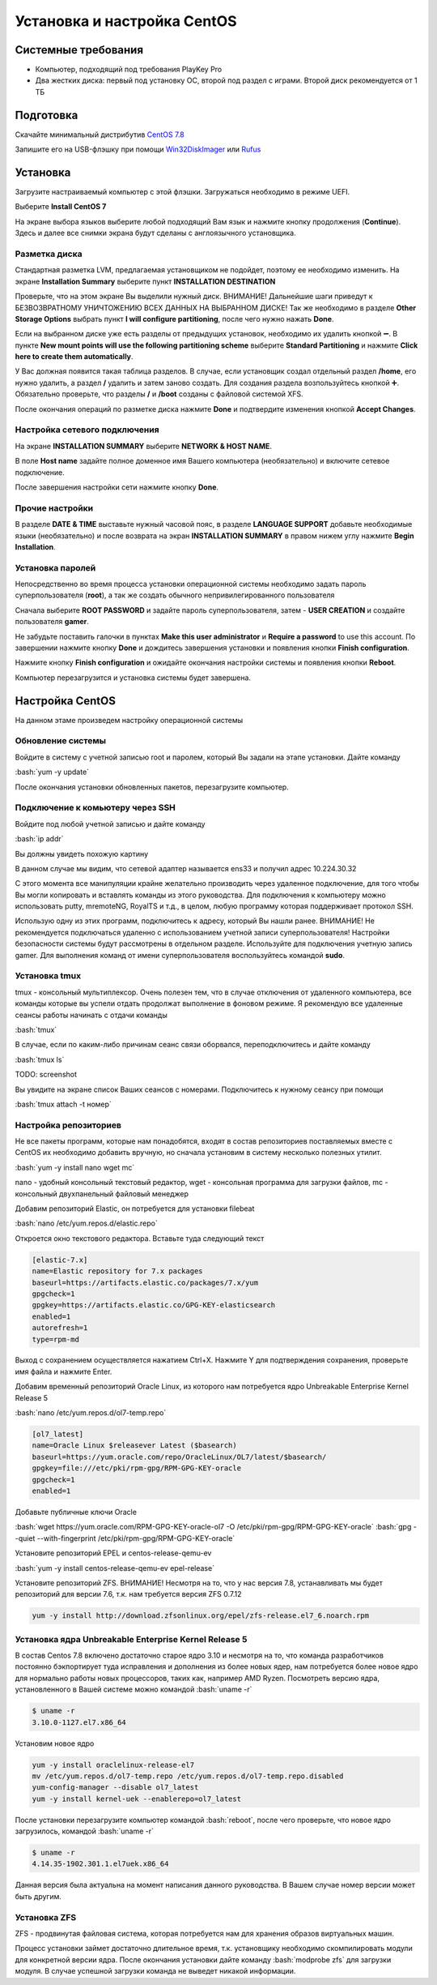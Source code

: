 
Установка и настройка CentOS
#############################

Системные требования
********************
* Компьютер, подходящий под требования PlayKey Pro
* Два жестких диска: первый под установку ОС, второй под раздел с играми. Второй диск рекомендуется от 1 ТБ


Подготовка
**********
Скачайте минимальный дистрибутив `CentOS 7.8 <https://mirror.yandex.ru/centos/7.8.2003/isos/x86_64/CentOS-7-x86_64-Minimal-2003.iso>`_

Запишите его на USB-флэшку при помощи `Win32DiskImager <https://sourceforge.net/projects/win32diskimager/files/latest/download>`_ или `Rufus <https://rufus.ie/>`_


Установка
*********
Загрузите настраиваемый компьютер с этой флэшки. Загружаться необходимо в режиме UEFI.

.. image:: /images/install-boot.png

Выберите **Install CentOS 7**

На экране выбора языков выберите любой подходящий Вам язык и нажмите кнопку продолжения (**Continue**). Здесь и далее все снимки экрана будут сделаны с англоязычного установщика.

.. image:: /images/install-language-sel.png


Разметка диска
==============
Стандартная разметка LVM, предлагаемая установщиком не подойдет, поэтому ее необходимо изменить. 
На экране **Installation Summary** выберите пункт **INSTALLATION DESTINATION**

.. image:: /images/install-summary.png

Проверьте, что на этом экране Вы выделили нужный диск. ВНИМАНИЕ! Дальнейшие шаги приведут к БЕЗВОЗВРАТНОМУ УНИЧТОЖЕНИЮ ВСЕХ ДАННЫХ НА ВЫБРАННОМ ДИСКЕ!
Так же необходимо в разделе **Other Storage Options** выбрать пункт **I will configure partitioning**, после чего нужно нажать **Done**.

.. image:: /images/install-dev-sel.png

Если на выбранном диске уже есть разделы от предыдущих установок, необходимо их удалить кнопкой ➖.
В пункте **New mount points will use the following partitioning scheme** выберите **Standard Partitioning** и нажмите **Click here to create them automatically**.

.. image:: /images/install-part-step1.png

У Вас должная появится такая таблица разделов. В случае, если установщик создал отдельный раздел **/home**, его нужно удалить, а раздел **/** удалить и затем заново создать.
Для создания раздела возпользуйтесь кнопкой ➕. Обязательно проверьте, что разделы **/** и **/boot** созданы с файловой системой XFS.

.. image:: /images/install-part-step2.png

После окончания операций по разметке диска нажмите **Done** и подтвердите изменения кнопкой **Accept Changes**. 

.. image:: /images/install-part-accept.png

Настройка сетевого подключения
==============================

На экране **INSTALLATION SUMMARY** выберите **NETWORK & HOST NAME**.

.. image:: /images/install-net1.png

В поле **Host name** задайте полное доменное имя Вашего компьютера (необязательно) и включите сетевое подключение.

.. image:: /images/install-net1.png

После завершения настройки сети нажмите кнопку **Done**.

Прочие настройки
================

В разделе **DATE & TIME** выставьте нужный часовой пояс, в разделе **LANGUAGE SUPPORT** добавьте необходимые языки (необязательно) и после возврата на экран **INSTALLATION SUMMARY** в правом нижем углу нажмите **Begin Installation**.

.. image:: /images/install-begin.png

Установка паролей
=================

Непосредственно во время процесса установки операционной системы необходимо задать пароль суперпользователя (**root**), а так же создать обычного непривилегированного пользователя

.. image:: /images/install-passwords.png

Сначала выберите **ROOT PASSWORD** и задайте пароль суперпользователя, затем - **USER CREATION** и создайте пользователя **gamer**.

.. image:: /images/install-user-gamer.png

Не забудьте поставить галочки в пунктах **Make this user administrator** и **Require a password** to use this account. По завершении нажмите кнопку **Done** и дождитесь завершения установки и появления кнопки **Finish configuration**.

.. image:: /images/install-finish.png

Нажмите кнопку **Finish configuration** и ожидайте окончания настройки системы и появления кнопки **Reboot**.

.. image:: /images/install-reboot.png

Компьютер перезагрузится и установка системы будет завершена.

.. image:: /images/install-first-boot.png

Настройка CentOS
****************

На данном этаме произведем настройку операционной системы

.. role:: bash(code)
   :language: bash

Обновление системы
==================

Войдите в систему с учетной записью root и паролем, который Вы задали на этапе установки. 
Дайте команду 

:bash:`yum -y update`

После окончания установки обновленных пакетов, перезагрузите компьютер. 

Подключение к комьютеру через SSH
=================================

Войдите под любой учетной записью и дайте команду

:bash:`ip addr`

Вы должны увидеть похожую картину

.. image:: /images/config-ip-addr.png

В данном случае мы видим, что сетевой адаптер называется ens33 и получил адрес 10.224.30.32

С этого момента все манипуляции крайне желательно производить через удаленное подключение, для того чтобы Вы могли копировать и вставлять команды из этого руководства.
Для подключения к компьютеру можно использовать putty, mremoteNG, RoyalTS и т.д., в целом, любую программу которая поддерживает протокол SSH.

Использую одну из этих программ, подключитесь к адресу, который Вы нашли ранее. ВНИМАНИЕ! Не рекомендуется подключаться удаленно с использованием учетной записи суперпользователя! Настройки безопасности системы будут рассмотрены в отдельном разделе.
Используйте для подключения учетную запись gamer. Для выполнения команд от имени суперпользователя воспользуйтесь командой **sudo**.

Установка tmux
==============
tmux - консольный мультиплексор. Очень полезен тем, что в случае отключения от удаленного компьютера, все команды которые вы успели отдать продолжат выполнение в фоновом режиме. Я рекомендую все удаленные сеансы работы начинать с отдачи команды

:bash:`tmux`

В случае, если по каким-либо причинам сеанс связи оборвался, переподключитесь и дайте команду

:bash:`tmux ls`

TODO: screenshot

Вы увидите на экране список Ваших сеансов с номерами. Подключитесь к нужному сеансу при помощи

:bash:`tmux attach -t номер`

Настройка репозиториев
======================

Не все пакеты программ, которые нам понадобятся, входят в состав репозиториев поставляемых вместе с CentOS  их необходимо добавить вручную, но сначала установим в систему несколько полезных утилит.

:bash:`yum -y install nano wget mc`

nano - удобный консольный текстовый редактор, wget - консольная программа для загрузки файлов, mc - консольный двухпанельный файловый менеджер

Добавим репозиторий Elastic, он потребуется для установки filebeat

:bash:`nano /etc/yum.repos.d/elastic.repo`

Откроется окно текстового редактора. Вставьте туда следующий текст

.. code-block::

   [elastic-7.x]
   name=Elastic repository for 7.x packages
   baseurl=https://artifacts.elastic.co/packages/7.x/yum
   gpgcheck=1
   gpgkey=https://artifacts.elastic.co/GPG-KEY-elasticsearch
   enabled=1
   autorefresh=1
   type=rpm-md

Выход с сохранением осуществляется нажатием Ctrl+X. Нажмите Y для подтверждения сохранения, проверьте имя файла и нажмите Enter.

Добавим временный репозиторий Oracle Linux, из которого нам потребуется ядро Unbreakable Enterprise Kernel Release 5

:bash:`nano /etc/yum.repos.d/ol7-temp.repo`

.. code-block::

   [ol7_latest]
   name=Oracle Linux $releasever Latest ($basearch)
   baseurl=https://yum.oracle.com/repo/OracleLinux/OL7/latest/$basearch/
   gpgkey=file:///etc/pki/rpm-gpg/RPM-GPG-KEY-oracle
   gpgcheck=1
   enabled=1

Добавьте публичные ключи Oracle

:bash:`wget https://yum.oracle.com/RPM-GPG-KEY-oracle-ol7 -O /etc/pki/rpm-gpg/RPM-GPG-KEY-oracle`
:bash:`gpg --quiet --with-fingerprint /etc/pki/rpm-gpg/RPM-GPG-KEY-oracle`

Установите репозиторий EPEL и centos-release-qemu-ev

:bash:`yum -y install centos-release-qemu-ev epel-release`


Установите репозиторий ZFS. ВНИМАНИЕ! Несмотря на то, что у нас версия 7.8, устанавливать мы будет репозиторий для версии 7.6, т.к. нам требуется версия ZFS 0.7.12

.. code-block:: bash

   yum -y install http://download.zfsonlinux.org/epel/zfs-release.el7_6.noarch.rpm


Установка ядра Unbreakable Enterprise Kernel Release 5
======================================================

В состав Centos 7.8 включено достаточно старое ядро 3.10 и несмотря на то, что команда разработчиков постоянно бэкпортирует туда исправления и дополнения из более новых ядер, нам потребуется более новое ядро для нормально работы новых процессоров, таких как, например AMD Ryzen. Посмотреть версию ядра, установленного в Вашей системе можно командой :bash:`uname -r`

.. code-block::

   $ uname -r   
   3.10.0-1127.el7.x86_64

Установим новое ядро

.. code-block:: bash

   yum -y install oraclelinux-release-el7
   mv /etc/yum.repos.d/ol7-temp.repo /etc/yum.repos.d/ol7-temp.repo.disabled
   yum-config-manager --disable ol7_latest
   yum -y install kernel-uek --enablerepo=ol7_latest

После установки перезагрузите компьютер командой :bash:`reboot`, после чего проверьте, что новое ядро загрузилось, командой :bash:`uname -r`

.. code-block::

   $ uname -r
   4.14.35-1902.301.1.el7uek.x86_64

Данная версия была актуальна на момент написания данного руководства. В Вашем случае номер версии может быть другим.

Установка ZFS
=============

ZFS - продвинутая файловая система, которая потребуется нам для хранения образов виртуальных машин.

.. code-block:: bash
   yum -y install zfs

Процесс установки займет достаточно длительное время, т.к. установщику необходимо скомпилировать модули для конкретной версии ядра. После окончания установки дайте команду :bash:`modprobe zfs` для загрузки модуля. В случае успешной загрузки команда не выведет никакой информации.

